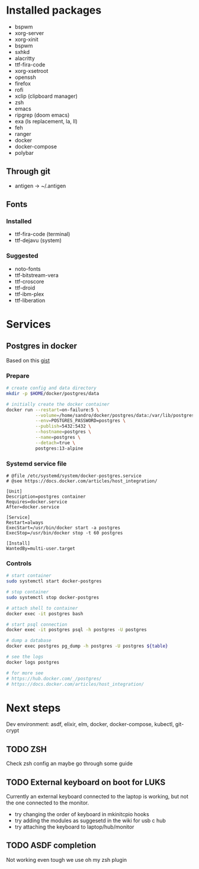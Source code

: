* Installed packages

- bspwm
- xorg-server
- xorg-xinit
- bspwm
- sxhkd
- alacritty
- ttf-fira-code
- xorg-xsetroot
- openssh
- firefox
- rofi
- xclip (clipboard manager)
- zsh
- emacs
- ripgrep (doom emacs)
- exa (ls replacement, la, ll)
- feh
- ranger
- docker
- docker-compose
- polybar

** Through git

- antigen -> ~/.antigen

** Fonts

*** Installed

- ttf-fira-code (terminal)
- ttf-dejavu (system)

*** Suggested

- noto-fonts
- ttf-bitstream-vera
- ttf-croscore
- ttf-droid
- ttf-ibm-plex
- ttf-liberation

* Services
** Postgres in docker
Based on this [[https://gist.github.com/tristanlins/4491f54ba06d18661fe2204592cdf54e][gist]]
*** Prepare
#+BEGIN_SRC bash
# create config and data directory
mkdir -p $HOME/docker/postgres/data

# initially create the docker container
docker run --restart=on-failure:5 \
           --volume=/home/sandro/docker/postgres/data:/var/lib/postgresql/data \
           --env=POSTGRES_PASSWORD=postgres \
           --publish=5432:5432 \
           --hostname=postgres \
           --name=postgres \
           --detach=true \
           postgres:13-alpine
#+END_SRC
*** Systemd service file
#+BEGIN_SRC
# @file /etc/systemd/system/docker-postgres.service
# @see https://docs.docker.com/articles/host_integration/

[Unit]
Description=postgres container
Requires=docker.service
After=docker.service

[Service]
Restart=always
ExecStart=/usr/bin/docker start -a postgres
ExecStop=/usr/bin/docker stop -t 60 postgres

[Install]
WantedBy=multi-user.target
#+END_SRC
*** Controls
#+BEGIN_SRC bash
# start container
sudo systemctl start docker-postgres

# stop container
sudo systemctl stop docker-postgres

# attach shell to container
docker exec -it postgres bash

# start psql connection
docker exec -it postgres psql -h postgres -U postgres

# dump a database
docker exec postgres pg_dump -h postgres -U postgres ${table}

# see the logs
docker logs postgres

# for more see
# https://hub.docker.com/_/postgres/
# https://docs.docker.com/articles/host_integration/
#+END_SRC

* Next steps

Dev environment: asdf, elixir, elm, docker, docker-compose, kubectl, git-crypt

** TODO ZSH
Check zsh config an maybe go through some guide

** TODO External keyboard on boot for LUKS
Currently an external keyboard connected to the laptop is working, but not the
one connected to the monitor.

- try changing the order of keyboard in mkinitcpio hooks
- try adding the modules as suggesetd in the wiki for usb c hub
- try attaching the keyboard to laptop/hub/monitor

** TODO ASDF completion
Not working even tough we use oh my zsh plugin
